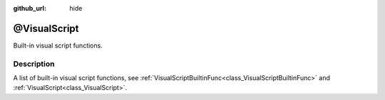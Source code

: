 :github_url: hide

.. Generated automatically by doc/tools/makerst.py in Godot's source tree.
.. DO NOT EDIT THIS FILE, but the @VisualScript.xml source instead.
.. The source is found in doc/classes or modules/<name>/doc_classes.

.. _class_@VisualScript:

@VisualScript
=============

Built-in visual script functions.

Description
-----------

A list of built-in visual script functions, see :ref:`VisualScriptBuiltinFunc<class_VisualScriptBuiltinFunc>` and :ref:`VisualScript<class_VisualScript>`.

